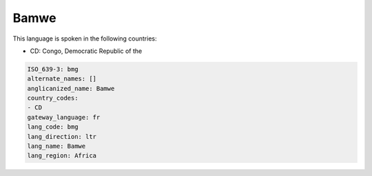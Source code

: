 .. _bmg:

Bamwe
=====

This language is spoken in the following countries:

* CD: Congo, Democratic Republic of the

.. code-block:: yaml

    ISO_639-3: bmg
    alternate_names: []
    anglicanized_name: Bamwe
    country_codes:
    - CD
    gateway_language: fr
    lang_code: bmg
    lang_direction: ltr
    lang_name: Bamwe
    lang_region: Africa
    
